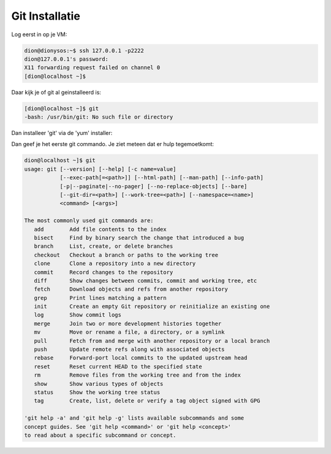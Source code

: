 ===============
Git Installatie
===============

Log eerst in op je VM:

.. code-block:: bash

    dion@dionysos:~$ ssh 127.0.0.1 -p2222
    dion@127.0.0.1's password: 
    X11 forwarding request failed on channel 0
    [dion@localhost ~]$ 

Daar kijk je of git al geinstalleerd is:

.. code-block:: bash

    [dion@localhost ~]$ git
    -bash: /usr/bin/git: No such file or directory

Dan installeer 'git' via de 'yum' installer:

.. code-block:: bash
    dion@localhost ~]$ yum install git
    Loaded plugins: fastestmirror
    You need to be root to perform this command.
    [dion@localhost ~]$ sudo yum install git
    Loaded plugins: fastestmirror
    Loading mirror speeds from cached hostfile
     * base: ftp.nluug.nl
     * extras: mirror.1000mbps.com
     * updates: mirror.1000mbps.com
    Resolving Dependencies
    --> Running transaction check
    ---> Package git.x86_64 0:1.8.3.1-4.el7 will be installed
    --> Processing Dependency: perl-Git = 1.8.3.1-4.el7 for package: git-1.8.3.1-4.el7.x86_64
    --> Processing Dependency: perl(Git) for package: git-1.8.3.1-4.el7.x86_64
    --> Running transaction check
    ---> Package perl-Git.noarch 0:1.8.3.1-4.el7 will be installed
    --> Finished Dependency Resolution

    Dependencies Resolved

    ===================================================================================================================================================================================================================
     Package                                            Arch                                             Version                                                  Repository                                      Size
    ===================================================================================================================================================================================================================
    Installing:
     git                                                x86_64                                           1.8.3.1-4.el7                                            base                                           4.3 M
    Installing for dependencies:
     perl-Git                                           noarch                                           1.8.3.1-4.el7                                            base                                            52 k

    Transaction Summary
    ===================================================================================================================================================================================================================
    Install  1 Package (+1 Dependent package)

    Total download size: 4.4 M
    Installed size: 22 M
    Is this ok [y/d/N]: y
    Downloading packages:
    (1/2): perl-Git-1.8.3.1-4.el7.noarch.rpm                                                                                                                                                    |  52 kB  00:00:00     
    (2/2): git-1.8.3.1-4.el7.x86_64.rpm                                                                                                                                                         | 4.3 MB  00:00:00     
    -------------------------------------------------------------------------------------------------------------------------------------------------------------------------------------------------------------------
    Total                                                                                                                                                                              5.9 MB/s | 4.4 MB  00:00:00     
    Running transaction check
    Running transaction test
    Transaction test succeeded
    Running transaction
      Installing : git-1.8.3.1-4.el7.x86_64                                                                                                                                                                        1/2 
      Installing : perl-Git-1.8.3.1-4.el7.noarch                                                                                                                                                                   2/2 
      Verifying  : perl-Git-1.8.3.1-4.el7.noarch                                                                                                                                                                   1/2 
      Verifying  : git-1.8.3.1-4.el7.x86_64                                                                                                                                                                        2/2 

    Installed:
      git.x86_64 0:1.8.3.1-4.el7                                                                                                                                                                                       

    Dependency Installed:
      perl-Git.noarch 0:1.8.3.1-4.el7                                                                                                                                                                                  

    Complete!
    [dion@localhost ~]$ 

Dan geef je het eerste git commando. Je ziet meteen dat er hulp tegemoetkomt:

.. code-block:: bash

    dion@localhost ~]$ git
    usage: git [--version] [--help] [-c name=value]
               [--exec-path[=<path>]] [--html-path] [--man-path] [--info-path]
               [-p|--paginate|--no-pager] [--no-replace-objects] [--bare]
               [--git-dir=<path>] [--work-tree=<path>] [--namespace=<name>]
               <command> [<args>]

    The most commonly used git commands are:
       add        Add file contents to the index
       bisect     Find by binary search the change that introduced a bug
       branch     List, create, or delete branches
       checkout   Checkout a branch or paths to the working tree
       clone      Clone a repository into a new directory
       commit     Record changes to the repository
       diff       Show changes between commits, commit and working tree, etc
       fetch      Download objects and refs from another repository
       grep       Print lines matching a pattern
       init       Create an empty Git repository or reinitialize an existing one
       log        Show commit logs
       merge      Join two or more development histories together
       mv         Move or rename a file, a directory, or a symlink
       pull       Fetch from and merge with another repository or a local branch
       push       Update remote refs along with associated objects
       rebase     Forward-port local commits to the updated upstream head
       reset      Reset current HEAD to the specified state
       rm         Remove files from the working tree and from the index
       show       Show various types of objects
       status     Show the working tree status
       tag        Create, list, delete or verify a tag object signed with GPG

    'git help -a' and 'git help -g' lists available subcommands and some
    concept guides. See 'git help <command>' or 'git help <concept>'
    to read about a specific subcommand or concept.


